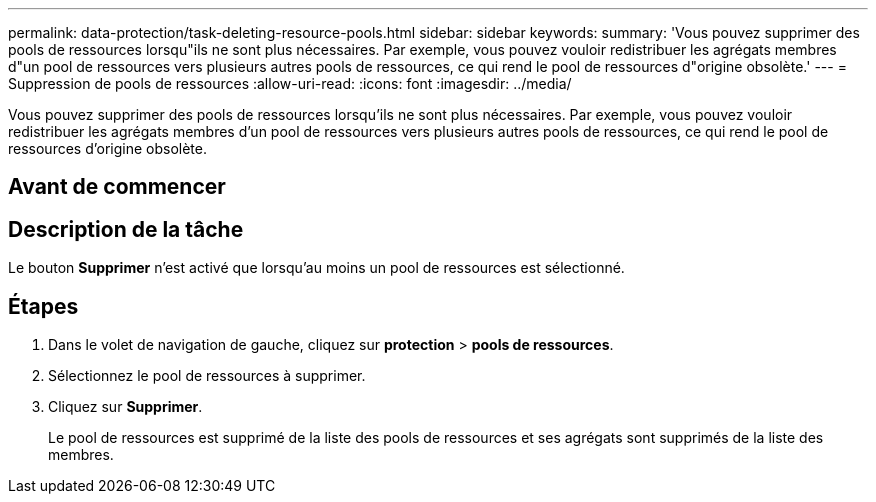 ---
permalink: data-protection/task-deleting-resource-pools.html 
sidebar: sidebar 
keywords:  
summary: 'Vous pouvez supprimer des pools de ressources lorsqu"ils ne sont plus nécessaires. Par exemple, vous pouvez vouloir redistribuer les agrégats membres d"un pool de ressources vers plusieurs autres pools de ressources, ce qui rend le pool de ressources d"origine obsolète.' 
---
= Suppression de pools de ressources
:allow-uri-read: 
:icons: font
:imagesdir: ../media/


[role="lead"]
Vous pouvez supprimer des pools de ressources lorsqu'ils ne sont plus nécessaires. Par exemple, vous pouvez vouloir redistribuer les agrégats membres d'un pool de ressources vers plusieurs autres pools de ressources, ce qui rend le pool de ressources d'origine obsolète.



== Avant de commencer



== Description de la tâche

Le bouton *Supprimer* n'est activé que lorsqu'au moins un pool de ressources est sélectionné.



== Étapes

. Dans le volet de navigation de gauche, cliquez sur *protection* > *pools de ressources*.
. Sélectionnez le pool de ressources à supprimer.
. Cliquez sur *Supprimer*.
+
Le pool de ressources est supprimé de la liste des pools de ressources et ses agrégats sont supprimés de la liste des membres.


